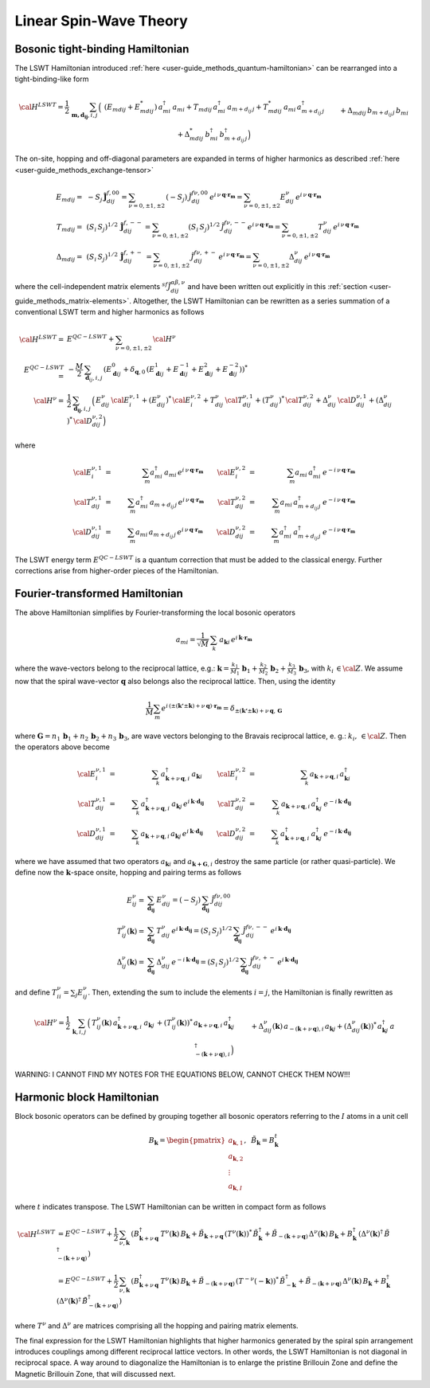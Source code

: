 .. _user-guide_methods_lswt:

************************
Linear Spin-Wave Theory
************************

.. dropdown:: Notation used on this page

  * .. include:: ../page-notations/matrices.inc
  * .. include:: ../page-notations/quantum-operators.inc
  * .. include:: ../page-notations/bra-ket.inc

=================================
Bosonic tight-binding Hamiltonian
=================================

The LSWT Hamiltonian introduced :ref:`here <user-guide_methods_quantum-hamiltonian>`
can be rearranged into a tight-binding-like form

.. math::
  {\cal H}^{LSWT}
  =
  \frac{1}{2}\,\sum_{\boldsymbol{m,d_{ij}}, i, j} \,
  \Big(&
  \,(E_{mdij}+E_{mdij}^*)\,a_{mi}^\dagger\,a_{mi}
  +T_{mdij}\, a_{mi}^\dagger\,a_{m+d_{ij}\,j} +
  T_{mdij}^*\,a_{mi}\,a_{m+d_{ij}\,j}^\dagger
  \\&+
  \Delta_{mdij}\,b_{m+d_{ij}\,j}\,b_{mi} +
  \Delta_{mdij}^*\,b_{mi}^\dagger\,b_{m+d_{ij}\,j}^\dagger
  \Big)

The on-site, hopping and off-diagonal parameters are expanded in
terms of higher harmonics as described :ref:`here <user-guide_methods_exchange-tensor>`

.. math::
  E_{mdij} =&\,
             -S_j\,\boldsymbol{\tilde{J}}_{dij}^{f,00} =
             \sum_{\nu=0,\pm 1,\pm 2}\,(-S_j)\,\tilde{J}_{dij}^{f\nu,00}\,
              e^{i\,\nu\,\boldsymbol{q}\cdot\boldsymbol{r_m}}=
              \sum_{\nu=0,\pm 1,\pm 2}
              E_{dij}^\nu\,e^{i\,\nu\,\boldsymbol{q}\cdot\boldsymbol{r_m}}
             \\\\
  T_{mdij} =&\,
             (S_i\,S_j)^{1/2}\,
            \boldsymbol{\tilde{J}}_{dij}^{f,--}=
            \sum_{\nu=0,\pm 1,\pm 2}(S_i\,S_j)^{1/2}\,
            \tilde{J}_{dij}^{f\nu,--}
            e^{i\,\nu\,\boldsymbol{q}\cdot\boldsymbol{r_m}}=
            \sum_{\nu=0,\pm 1,\pm 2}
              T_{dij}^\nu\,e^{i\,\nu\,\boldsymbol{q}\cdot\boldsymbol{r_m}}
              \\\\
  \Delta_{mdij} =&\,
               (S_i\,S_j)^{1/2}\,
                  \boldsymbol{\tilde{J}}_{dij}^{f,+-}\,=
                  \sum_{\nu=0,\pm 1,\pm 2}\,
                  \tilde{J}_{dij}^{f\nu,+-}
                  \,e^{i\,\nu\,\boldsymbol{q}\cdot\boldsymbol{r_m}}  =
                  \sum_{\nu=0,\pm 1,\pm 2}
                  \Delta_{dij}^\nu\,e^{i\,\nu\,\boldsymbol{q}\cdot\boldsymbol{r_m}}

where the cell-independent matrix elements :math:`^{sf}\tilde{J}_{dij}^{\alpha\beta,\nu}` and have been
written out explicitly in this :ref:`section <user-guide_methods_matrix-elements>`.
Altogether, the LSWT Hamiltonian can be rewritten as a series summation of a conventional
LSWT term and higher harmonics as follows

.. math::
  {\cal H}^{LSWT}=&E^{QC-LSWT}+\sum_{\nu=0,\pm 1,\pm 2}\, {\cal H^\nu}\\
  E^{QC-LSWT}=&-\frac{M}{2}\,\sum_{\boldsymbol{d}_{ij},i,j} \,
  \left(E_{\boldsymbol{d}ij}^0+\delta_{\boldsymbol{q},0}\,
  (E_{\boldsymbol{d}ij}^1+E_{\boldsymbol{d}ij}^{-1}+E_{\boldsymbol{d}ij}^2+E_{\boldsymbol{d}ij}^{-2})\right)^*\\
  {\cal H^\nu}=&
    \frac{1}{2}\,\sum_{\boldsymbol{d_{ij}}, i, j} \,
   \Big(
  \,E_{dij}^\nu\,{\cal E}^{\nu,1}_{i}+(E_{dij}^\nu)^*\,{\cal E}^{\nu,2}_{i}
  +T_{dij}^\nu\,{\cal T}_{dij}^{\nu,1} + (T_{dij}^\nu)^*\,{\cal T}_{dij}^{\nu,2}
  +
  \Delta_{dij}^\nu\,{\cal D}_{dij}^{\nu,1}+(\Delta_{dij}^\nu)^*\,{\cal D}_{dij}^{\nu,2}
  \Big)

where

.. math::
  {\cal E}_i^{\nu,1}&=& \sum_m a_{mi}^\dagger\,a_{mi}\,e^{i\,\nu\,\boldsymbol{q}\cdot\boldsymbol{r_m}}\quad\quad
  {\cal E}_i^{\nu,2}&=& \sum_m a_{mi}\,a_{mi}^\dagger\,e^{-i\,\nu\,\boldsymbol{q}\cdot\boldsymbol{r_m}}\\\\
  {\cal T}_{dij}^{\nu,1}&=& \sum_m a_{mi}^\dagger\,a_{m+d_{ij}\,j}\,e^{i\,\nu\,\boldsymbol{q}\cdot\boldsymbol{r_m}}\quad\quad
  {\cal T}_{dij}^{\nu,2}&=& \sum_m a_{mi}\,a_{m+d_{ij}\,j}^\dagger\,e^{-i\,\nu\,\boldsymbol{q}\cdot\boldsymbol{r_m}}\\\\
  {\cal D}_{dij}^{\nu,1}&=&\sum_m  a_{mi}\,a_{m+d_{ij}\,j} \,e^{i\,\nu\,\boldsymbol{q}\cdot\boldsymbol{r_m}}\quad\quad
  {\cal D}_{dij}^{\nu,2}&=&\sum_m  a_{mi}^\dagger \,a_{m+d_{ij}\,j}^\dagger\,e^{-i\,\nu\,\boldsymbol{q}\cdot\boldsymbol{r_m}}

The LSWT energy term :math:`E^{QC-LSWT}` is a quantum correction that must be added to the classical energy.
Further corrections arise from higher-order pieces of the Hamiltonian.

===============================
Fourier-transformed Hamiltonian
===============================

The above Hamiltonian simplifies by Fourier-transforming the local
bosonic operators

.. math::
  a_{mi}=\dfrac{1}{\sqrt{M}}\,\sum_{k}\,a_{\boldsymbol{k} i}
  \,e^{i\,\boldsymbol{\boldsymbol{k}}\cdot\boldsymbol{r_m}}

where the wave-vectors belong to the reciprocal lattice, e.g.:
:math:`\boldsymbol{k}=\frac{k_1}{M_1}\,\boldsymbol{b}_1+\frac{k_2}{M_2}\,\boldsymbol{b}_2+\frac{k_3}{M_3}\,\boldsymbol{b}_3`, with :math:`k_i\,\in {\cal Z}`.
We assume now that the spiral wave-vector :math:`\boldsymbol{q}` also belongs also the
reciprocal lattice. Then, using the identity

.. math::
  \dfrac{1}{M}\sum_m e^{i\,(\pm(\boldsymbol{k'}\pm \boldsymbol{k})+
  \nu\,\boldsymbol{q})\cdot\boldsymbol{r_m}}
  =
  \delta_{\pm(\boldsymbol{k'}\pm \boldsymbol{k})+
  \nu\,\boldsymbol{q},\, \boldsymbol{G}}

where
:math:`\boldsymbol{G}=n_1\,\boldsymbol{b}_1+n_2\,\boldsymbol{b}_2+n_3\,\boldsymbol{b}_3`,
are wave vectors belonging to the Bravais reciprocal lattice, e. g.: :math:`k_i,\,\in {\cal Z}`.
Then the operators above become

.. math::
  {\cal E}_i^{\nu,1}&=&\sum_k\,a_{\boldsymbol{k}+\nu\,\boldsymbol{q}, i}^\dagger\,a_{\boldsymbol{k} i}\,\quad\quad
  {\cal E}_i^{\nu,2}&=&\sum_k\,a_{\boldsymbol{k}+\nu\,\boldsymbol{q}, i}\,a_{\boldsymbol{k} i}^\dagger\\\\
  {\cal T}_{dij}^{\nu,1}&=&\sum_k\,a_{\boldsymbol{k}+\nu\,\boldsymbol{q}, i}^\dagger\,a_{\boldsymbol{k} j}\,
  e^{i\,\boldsymbol{k}\cdot \boldsymbol{d_{ij}}}\quad\quad
  {\cal T}_{dij}^{\nu,2}&=&\sum_k\,a_{\boldsymbol{k}+\nu\,\boldsymbol{q}, i}\,a_{\boldsymbol{k} j}^\dagger\,
  e^{-i\,\boldsymbol{k}\cdot \boldsymbol{d_{ij}}}
  \\\\
  {\cal D}_{dij}^{\nu,1}&=&\sum_k\,a_{\boldsymbol{k}+\nu\,\boldsymbol{q}, i}\,a_{\boldsymbol{k} j}\,
  e^{i\,\boldsymbol{k}\cdot \boldsymbol{d_{ij}}}\quad\quad
  {\cal D}_{dij}^{\nu,2}&=&\sum_k\,a_{\boldsymbol{k}+\nu\,\boldsymbol{q}, i}^\dagger\,a_{\boldsymbol{k} j}^\dagger\,
  e^{-i\,\boldsymbol{k}\cdot \boldsymbol{d_{ij}}}

where we have assumed that two operators :math:`a_{\boldsymbol{k}i}` and
:math:`a_{\boldsymbol{k+G},i}` destroy the same particle (or rather quasi-particle). We define now
the :math:`\boldsymbol{k}`-space onsite, hopping and pairing terms as follows

.. math::
  E_{ij}^\nu =& \sum_{\boldsymbol{d_{ij}}} \,E_{dij}^\nu=(-S_j)\,\sum_{\boldsymbol{d_{ij}}}\,
  \tilde{J}_{dij}^{f\nu,00}
  \\
  T_{ij}^\nu(\boldsymbol{k}) =& \sum_{\boldsymbol{d_{ij}}} \,T_{dij}^\nu\,
  e^{i\,\boldsymbol{k}\cdot \boldsymbol{d_{ij}}}
  =(S_i\,S_j)^{1/2}\,\sum_{\boldsymbol{d_{ij}}}\,\tilde{J}_{dij}^{f\nu,--}\,
  e^{i\,\boldsymbol{k}\cdot \boldsymbol{d_{ij}}}
  \\
  \Delta_{ij}^\nu(\boldsymbol{k}) =&\sum_{\boldsymbol{d_{ij}}} \,\Delta_{dij}^\nu\,
     e^{-i\,\boldsymbol{k}\cdot \boldsymbol{d_{ij}}}=
     (S_i\,S_j)^{1/2}\,\sum_{\boldsymbol{d_{ij}}}\,\tilde{J}_{dij}^{f\nu,+-}\,
     e^{i\,\boldsymbol{k}\cdot \boldsymbol{d_{ij}}}

and define :math:`T_{ii}^\nu=\sum_j E_{ij}^\nu`. Then, extending the sum to include the
elements :math:`i=j`, the Hamiltonian is finally rewritten as

.. math::
  {\cal H}^\nu =
    \frac{1}{2}\,\sum_{\boldsymbol{k}, i, j} \,
   \Big(&
  T_{ij}^\nu(\boldsymbol{k})\,a_{\boldsymbol{k}+\nu\,\boldsymbol{q}, i}^\dagger\,
  a_{\boldsymbol{k} j}\,+
   (T_{ij}^\nu(\boldsymbol{k}))^*\,  a_{\boldsymbol{k}+\nu\,\boldsymbol{q}, i}\,a_{\boldsymbol{k} j}^\dagger\,
  \\&+
  \Delta_{dij}^\nu(\boldsymbol{k})\,a_{-(\boldsymbol{k}+\nu\,\boldsymbol{q}), i}\,a_{\boldsymbol{k} j}
  +(\Delta_{dij}^\nu(\boldsymbol{k}))^*\,a_{\boldsymbol{k} j}^\dagger
  \,a_{-(\boldsymbol{k}+\nu\,\boldsymbol{q}), i}^\dagger
  \Big)

WARNING: I CANNOT FIND MY NOTES FOR THE EQUATIONS BELOW, CANNOT CHECK THEM NOW!!!

.. dropdown:: Hopping matrix elements

  .. include:: hopping.txt

.. dropdown:: Off-diagonal matrix elements

  .. include:: off-diagonal.txt

==========================
Harmonic block Hamiltonian
==========================
Block bosonic operators can be defined by grouping together all bosonic operators referring to
the :math:`I` atoms in a unit cell

.. math::
  B_\boldsymbol{k} =\begin{pmatrix} a_{\boldsymbol{k},1}\\a_{\boldsymbol{k},2}
         \\\vdots\\a_{\boldsymbol{k},I}\end{pmatrix},\,\,\,\tilde{B}_\boldsymbol{k}=B_\boldsymbol{k}^t

where :math:`t` indicates transpose. The LSWT Hamiltonian can be written in compact form as follows

.. math::
  {\cal H}^{LSWT} &=E^{QC-LSWT}+
    \frac{1}{2}\,\sum_{\nu, \boldsymbol{k}}\,
    \left(B_{\boldsymbol{k}+\nu\,\boldsymbol{q}}^\dagger\,T^\nu(\boldsymbol{k})\,B_\boldsymbol{k}
    +\tilde{B}_{\boldsymbol{k}+\nu\,\boldsymbol{q}}\,(T^\nu(\boldsymbol{k}))^*\,\tilde{B}_\boldsymbol{k}^\dagger
    +\tilde{B}_{-(\boldsymbol{k}+\nu\,\boldsymbol{q})}\,\Delta^\nu(\boldsymbol{k})\,B_\boldsymbol{k}
    +B_\boldsymbol{k}^\dagger\,(\Delta^\nu(\boldsymbol{k})^\dagger\,
    \tilde{B}_{-(\boldsymbol{k}+\nu\,\boldsymbol{q})}^\dagger\right)\\
    &=E^{QC-LSWT}+
    \frac{1}{2}\,\sum_{\nu, \boldsymbol{k}}\,
    \left(B_{\boldsymbol{k}+\nu\,\boldsymbol{q}}^\dagger\,T^\nu(\boldsymbol{k})\,B_\boldsymbol{k}
    +\tilde{B}_{-(\boldsymbol{k}+\nu\,\boldsymbol{q})}\,(T^{-\nu}(-\boldsymbol{k}))^*\,\tilde{B}_{-\boldsymbol{k}}^\dagger
    +\tilde{B}_{-(\boldsymbol{k}+\nu\,\boldsymbol{q})}\,\Delta^\nu(\boldsymbol{k})\,B_\boldsymbol{k}
    +B_\boldsymbol{k}^\dagger\,(\Delta^\nu(\boldsymbol{k})^\dagger\,
    \tilde{B}_{-(\boldsymbol{k}+\nu\,\boldsymbol{q})}^\dagger\right)

where :math:`T^\nu` and :math:`\Delta^\nu` are matrices comprising all the hopping and pairing matrix elements.

The final expression for the LSWT Hamiltonian highlights that higher harmonics generated by
the spiral spin arrangement introduces couplings among different reciprocal lattice vectors. In other
words, the LSWT Hamiltonian is not diagonal in reciprocal space. A way around to diagonalize the
Hamiltonian is to enlarge the pristine Brillouin Zone and define the Magnetic Brillouin Zone, that
will discussed next.
